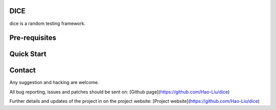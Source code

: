 DICE
======================
.. image:: https://travis-ci.org/Hao-Liu/dice.svg?branch=master
    :target: https://travis-ci.org/Hao-Liu/dice
.. image:: https://coveralls.io/repos/Hao-Liu/dice/badge.svg?branch=master&service=github
  :target: https://coveralls.io/github/Hao-Liu/dice?branch=master

dice is a random testing framework.

Pre-requisites
==============


Quick Start
===========


Contact
=======

Any suggestion and hacking are welcome.

All bug reporting, issues and patches should be sent on:
[Github page](https://github.com/Hao-Liu/dice)

Further details and updates of the project in on the project website:
[Project website](https://github.com/Hao-Liu/dice)
